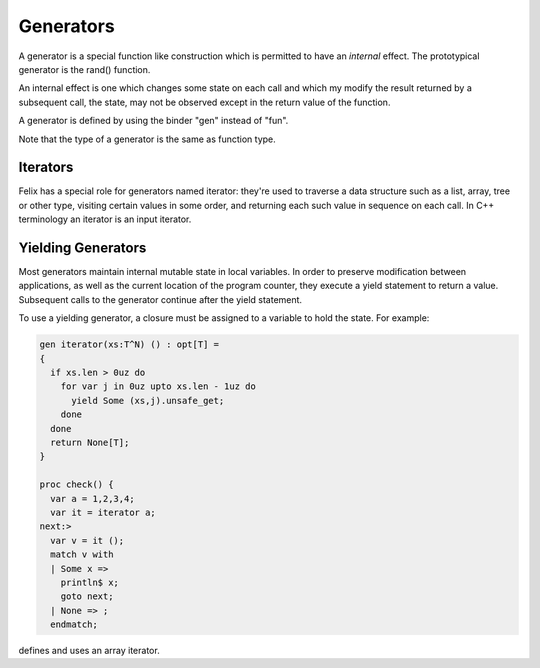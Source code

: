 Generators
==========

A generator is a special function like construction which is
permitted to have an *internal* effect. The prototypical
generator is the rand() function.

An internal effect is one which changes some state on each call
and which my modify the result returned by a subsequent call,
the state, may not be observed except in the return value
of the function.

A generator is defined by using the binder "gen" instead of "fun".

Note that the type of a generator is the same as function type.

Iterators
---------

Felix has a special role for generators named iterator: they're
used to traverse a data structure such as a list, array, tree
or other type, visiting certain values in some order, and returning
each such value in sequence on each call. In C++ terminology 
an iterator is an input iterator.

Yielding Generators
-------------------

Most generators maintain internal mutable state in local variables.
In order to preserve modification between applications, as well
as the current location of the program counter, they execute
a yield statement to return a value. Subsequent calls to the
generator continue after the yield statement.

To use a yielding generator, a closure must be assigned to
a variable to hold the state. For example:

.. code-block:: felix

  gen iterator(xs:T^N) () : opt[T] =
  {
    if xs.len > 0uz do
      for var j in 0uz upto xs.len - 1uz do
        yield Some (xs,j).unsafe_get;
      done
    done
    return None[T];
  }

  proc check() {
    var a = 1,2,3,4;
    var it = iterator a;
  next:>
    var v = it ();
    match v with 
    | Some x => 
      println$ x; 
      goto next;
    | None => ;
    endmatch;

defines and uses an array iterator.



